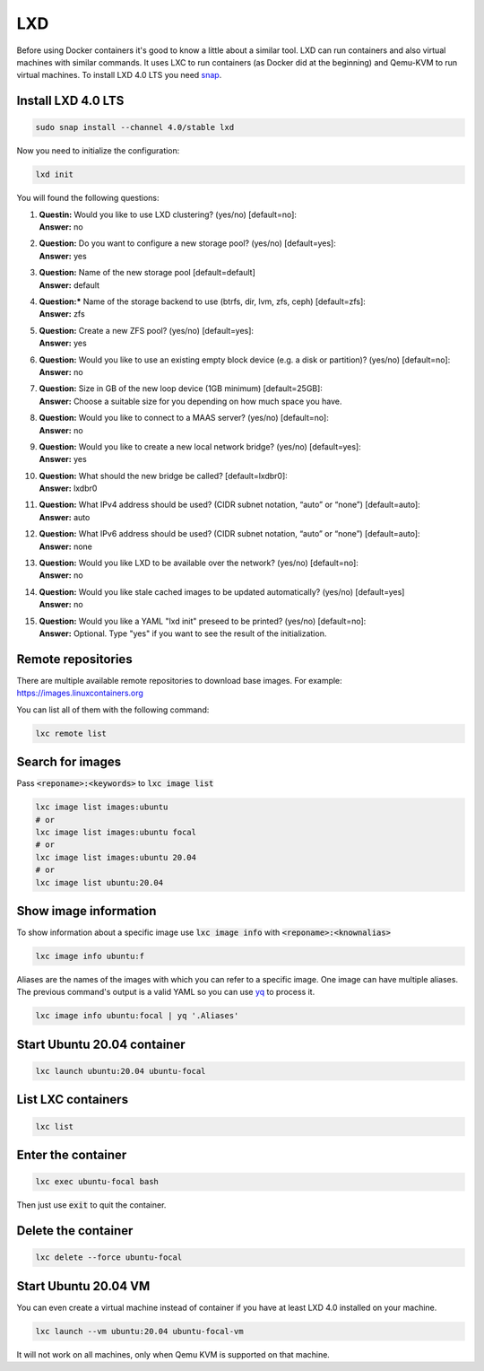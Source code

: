 .. _yq: https://github.com/mikefarah/yq
.. _snap: https://snapcraft.io/

===
LXD
===

Before using Docker containers it's good to know a little about a similar tool.
LXD can run containers and also virtual machines with similar commands.
It uses LXC to run containers (as Docker did at the beginning) and Qemu-KVM to run virtual machines.
To install LXD 4.0 LTS you need `snap`_.

Install LXD 4.0 LTS
===================

.. code:: bash

  sudo snap install --channel 4.0/stable lxd

Now you need to initialize the configuration:

.. code:: bash

  lxd init

You will found the following questions:

1. | **Questin:** Would you like to use LXD clustering? (yes/no) [default=no]:
   | **Answer:** no
2. | **Question:** Do you want to configure a new storage pool? (yes/no) [default=yes]:
   | **Answer:** yes
3. | **Question:** Name of the new storage pool [default=default]
   | **Answer:** default
4. | **Question:*** Name of the storage backend to use (btrfs, dir, lvm, zfs, ceph) [default=zfs]:
   | **Answer:** zfs
5. | **Question:** Create a new ZFS pool? (yes/no) [default=yes]:
   | **Answer:** yes
6. | **Question:** Would you like to use an existing empty block device (e.g. a disk or partition)? (yes/no) [default=no]:
   | **Answer:** no
7. | **Question:** Size in GB of the new loop device (1GB minimum) [default=25GB]:
   | **Answer:** Choose a suitable size for you depending on how much space you have.
8. | **Question:** Would you like to connect to a MAAS server? (yes/no) [default=no]:
   | **Answer:** no
9. | **Question:** Would you like to create a new local network bridge? (yes/no) [default=yes]:
   | **Answer:** yes
10. | **Question:** What should the new bridge be called? [default=lxdbr0]:
    | **Answer:** lxdbr0
11. | **Question:** What IPv4 address should be used? (CIDR subnet notation, “auto” or “none”) [default=auto]:
    | **Answer:** auto
12. | **Question:** What IPv6 address should be used? (CIDR subnet notation, “auto” or “none”) [default=auto]:
    | **Answer:** none
13. | **Question:** Would you like LXD to be available over the network? (yes/no) [default=no]:
    | **Answer:** no
14. | **Question:** Would you like stale cached images to be updated automatically? (yes/no) [default=yes]
    | **Answer:** no
15. | **Question:** Would you like a YAML "lxd init" preseed to be printed? (yes/no) [default=no]:
    | **Answer:** Optional. Type "yes" if you want to see the result of the initialization.

Remote repositories
===================

There are multiple available remote repositories to download base images.
For example: https://images.linuxcontainers.org

You can list all of them with the following command:

.. code:: shell

  lxc remote list

Search for images
=================

Pass :code:`<reponame>:<keywords>` to :code:`lxc image list`

.. code:: shell

  lxc image list images:ubuntu
  # or
  lxc image list images:ubuntu focal
  # or
  lxc image list images:ubuntu 20.04
  # or
  lxc image list ubuntu:20.04

Show image information
======================

To show information about a specific image use :code:`lxc image info` with :code:`<reponame>:<knownalias>`

.. code:: shell

  lxc image info ubuntu:f

Aliases are the names of the images with which you can refer to a specific image.
One image can have multiple aliases. The previous command's output is
a valid YAML so you can use `yq`_ to process it. 

.. code:: shell

  lxc image info ubuntu:focal | yq '.Aliases'


Start Ubuntu 20.04 container
============================

.. code:: shell

  lxc launch ubuntu:20.04 ubuntu-focal


List LXC containers
===================

.. code:: shell

  lxc list

Enter the container
===================

.. code:: shell

  lxc exec ubuntu-focal bash

Then just use :code:`exit` to quit the container.

Delete the container
====================

.. code:: shell

  lxc delete --force ubuntu-focal

Start Ubuntu 20.04 VM
=====================

You can even create a virtual machine instead of container if you have at least LXD 4.0 installed on your machine.

.. code:: shell

  lxc launch --vm ubuntu:20.04 ubuntu-focal-vm


It will not work on all machines, only when Qemu KVM is supported on that machine.
